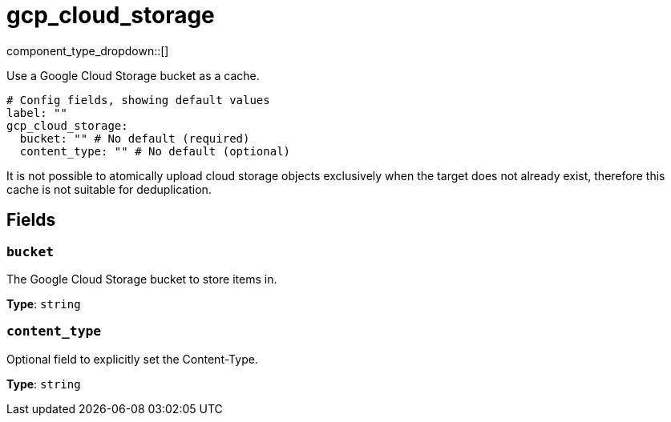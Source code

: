 = gcp_cloud_storage
:type: cache
:status: beta



////
     THIS FILE IS AUTOGENERATED!

     To make changes, edit the corresponding source file under:

     https://github.com/redpanda-data/connect/tree/main/internal/impl/<provider>.

     And:

     https://github.com/redpanda-data/connect/tree/main/cmd/tools/docs_gen/templates/plugin.adoc.tmpl
////

// Copyright Redpanda Data, Inc


component_type_dropdown::[]


Use a Google Cloud Storage bucket as a cache.

```yml
# Config fields, showing default values
label: ""
gcp_cloud_storage:
  bucket: "" # No default (required)
  content_type: "" # No default (optional)
```

It is not possible to atomically upload cloud storage objects exclusively when the target does not already exist, therefore this cache is not suitable for deduplication.

== Fields

=== `bucket`

The Google Cloud Storage bucket to store items in.


*Type*: `string`


=== `content_type`

Optional field to explicitly set the Content-Type.


*Type*: `string`




